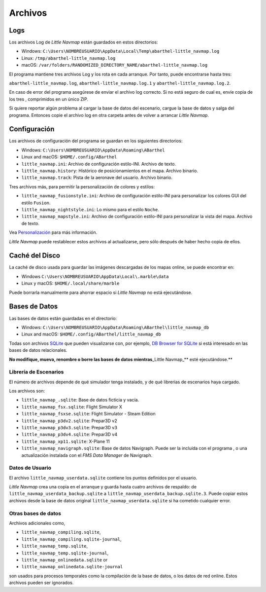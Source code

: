 .. _files:

Archivos
--------

Logs
~~~~

Los archivos Log de *Little Navmap* están guardados en estos
directorios:

-  Windows:
   ``C:\Users\NOMBREUSUARIO\AppData\Local\Temp\abarthel-little_navmap.log``
-  Linux: ``/tmp/abarthel-little_navmap.log``
-  macOS:
   ``/var/folders/RANDOMIZED_DIRECTORY_NAME/abarthel-little_navmap.log``

El programa mantiene tres archivos Log y los rota en cada arranque. Por
tanto, puede encontrarse hasta tres:

``abarthel-little_navmap.log``, ``abarthel-little_navmap.log.1`` y
``abarthel-little_navmap.log.2``.

En caso de error del programa asegúrese de enviar el archivo log
correcto. Si no está seguro de cual es, envíe copia de los tres ,
comprimidos en un único ZIP.

Si quiere reportar algún problema al cargar la base de datos del
escenario, cargue la base de datos y salga del programa. Entonces copie
el archivo log en otra carpeta antes de volver a arrancar *Little
Navmap*.

.. _configuration:

Configuración
~~~~~~~~~~~~~

Los archivos de configuración del programa se guardan en los siguientes
directorios:

-  Windows: ``C:\Users\NOMBREUSUARIO\AppData\Roaming\ABarthel``
-  Linux and macOS: ``$HOME/.config/ABarthel``

-  ``little_navmap.ini``: Archivo de configuración estilo-INI. Archivo
   de texto.
-  ``little_navmap.history``: Histórico de posicionamientos en el mapa.
   Archivo binario.
-  ``little_navmap.track``: Pista de la aeronave del usuario. Archivo
   binario.

Tres archivos más, para permitir la personalización de colores y
estilos:

-  ``little_navmap_fusionstyle.ini``: Archivo de configuración
   estilo-INI para personalizar los colores GUI del estilo ``Fusion``.
-  ``little_navmap_nightstyle.ini``: Lo mismo para el estilo ``Noche``.
-  ``little_navmap_mapstyle.ini``: Archivo de configuración estilo-INI
   para personalizar la vista del mapa. Archivo de texto.

Vea `Personalización <CUSTOMIZE.html>`__ para más información.

*Little Navmap* puede restablecer estos archivos al actualizarse, pero
sólo después de haber hecho copia de ellos.

.. _cache:

Caché del Disco
~~~~~~~~~~~~~~~

La caché de disco usada para guardar las imágenes descargadas de los
mapas online, se puede encontrar en:

-  Windows ``C:\Users\NOMBREUSUARIO\AppData\Local\.marble\data``
-  Linux y macOS: ``$HOME/.local/share/marble``

Puede borrarla manualmente para ahorrar espacio si *Little Navmap* no
está ejecutándose.

.. _databases:

Bases de Datos
~~~~~~~~~~~~~~

Las bases de datos están guardadas en el directorio:

-  Windows:
   ``C:\Users\NOMBREUSUARIO\AppData\Roaming\ABarthel\little_navmap_db``
-  Linux and macOS: ``$HOME/.config/ABarthel/little_navmap_db``

Todas son archivos `SQLite <http://sqlite.org>`__ que pueden
visualizarse con, por ejemplo, `DB Browser for
SQLite <https://github.com/sqlitebrowser/sqlitebrowser/releases>`__ si
está interesado en las bases de datos relacionales.

**No modifique, mueva, renombre o borre las bases de datos
mientras**\ \_Little Navmap_*\* esté ejecutándose.*\*

.. _scenery-library:

Librería de Escenarios
^^^^^^^^^^^^^^^^^^^^^^

El número de archivos depende de qué simulador tenga instalado, y de
qué librerías de escenarios haya cargado.

Los archivos son:

-  ``little_navmap_.sqlite``: Base de datos ficticia y vacía.
-  ``little_navmap_fsx.sqlite``: Flight Simulator X
-  ``little_navmap_fsxse.sqlite``: Flight Simulator - Steam Edition
-  ``little_navmap_p3dv2.sqlite``: Prepar3D v2
-  ``little_navmap_p3dv3.sqlite``: Prepar3D v3
-  ``little_navmap_p3dv4.sqlite``: Prepar3D v4
-  ``little_navmap_xp11.sqlite``: X-Plane 11
-  ``little_navmap_navigraph.sqlite``: Base de datos Navigraph. Puede
   ser la incluída con el programa , o una actualización instalada con
   el *FMS Data Manager* de Navigraph.

.. _userdata:

Datos de Usuario
^^^^^^^^^^^^^^^^

El archivo ``little_navmap_userdata.sqlite`` contiene los puntos
definidos por el usuario.

*Little Navmap* crea una copia en el arranque y guarda hasta cuatro
archivos de respaldo: de ``little_navmap_userdata_backup.sqlite`` a
``little_navmap_userdata_backup.sqlite.3``. Puede copiar estos archivos
desde la base de datos original ``little_navmap_userdata.sqlite`` si ha
cometido cualquier error.

Otras bases de datos
^^^^^^^^^^^^^^^^^^^^

Archivos adicionales como,

-  ``little_navmap_compiling.sqlite``,
-  ``little_navmap_compiling.sqlite-journal``,
-  ``little_navmap_temp.sqlite``,
-  ``little_navmap_temp.sqlite-journal``,
-  ``little_navmap_onlinedata.sqlite`` or
-  ``little_navmap_onlinedata.sqlite-journal``

son usados para procesos temporales como la compilación de la base de
datos, o los datos de red online. Estos archivos pueden ser ignorados.
